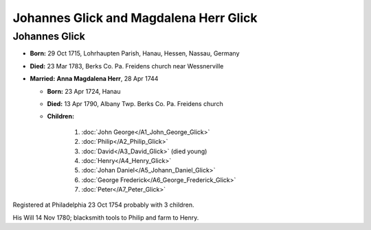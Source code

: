 Johannes Glick and Magdalena Herr Glick
#######################################

Johannes Glick
--------------
* **Born:** 29 Oct 1715, Lohrhaupten Parish, Hanau, Hessen, Nassau, Germany
* **Died:** 23 Mar 1783, Berks Co. Pa. Freidens church near Wessnerville
* **Married:** **Anna Magdalena Herr**, 28 Apr 1744

  * **Born:** 23 Apr 1724, Hanau
  * **Died:** 13 Apr 1790, Albany Twp. Berks Co. Pa. Freidens church
  * **Children:**

     1. :doc:`John George</A1_John_George_Glick>`
     2. :doc:`Philip</A2_Philip_Glick>`
     3. :doc:`David</A3_David_Glick>` (died young)
     4. :doc:`Henry</A4_Henry_Glick>`
     5. :doc:`Johan Daniel</A5_Johann_Daniel_Glick>`
     6. :doc:`George Frederick</A6_George_Frederick_Glick>`
     7. :doc:`Peter</A7_Peter_Glick>`

Registered at Philadelphia 23 Oct 1754 probably with 3 children. 

His Will 14 Nov 1780; blacksmith tools to Philip and farm to Henry.
